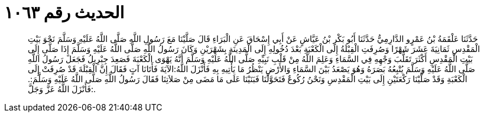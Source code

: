 
= الحديث رقم ١٠٦٣

[quote.hadith]
حَدَّثَنَا عَلْقَمَةُ بْنُ عَمْرٍو الدَّارِمِيُّ حَدَّثَنَا أَبُو بَكْرِ بْنُ عَيَّاشٍ عَنْ أَبِي إِسْحَاقَ عَنِ الْبَرَاءِ قَالَ صَلَّيْنَا مَعَ رَسُولِ اللَّهِ صَلَّى اللَّهُ عَلَيْهِ وَسَلَّمَ نَحْوَ بَيْتِ الْمَقْدِسِ ثَمَانِيَةَ عَشَرَ شَهْرًا وَصُرِفَتِ الْقِبْلَةُ إِلَى الْكَعْبَةِ بَعْدَ دُخُولِهِ إِلَى الْمَدِينَةِ بِشَهْرَيْنِ وَكَانَ رَسُولُ اللَّهِ صَلَّى اللَّهُ عَلَيْهِ وَسَلَّمَ إِذَا صَلَّى إِلَى بَيْتِ الْمَقْدِسِ أَكْثَرَ تَقَلُّبَ وَجْهِهِ فِي السَّمَاءِ وَعَلِمَ اللَّهُ مِنْ قَلْبِ نَبِيِّهِ صَلَّى اللَّهُ عَلَيْهِ وَسَلَّمَ أَنَّهُ يَهْوَى الْكَعْبَةَ فَصَعِدَ جِبْرِيلُ فَجَعَلَ رَسُولُ اللَّهِ صَلَّى اللَّهُ عَلَيْهِ وَسَلَّمَ يُتْبِعُهُ بَصَرَهُ وَهُوَ يَصْعَدُ بَيْنَ السَّمَاءِ وَالأَرْضِ يَنْظُرُ مَا يَأْتِيهِ بِهِ فَأَنْزَلَ اللَّهُ:الآيَةَ فَأَتَانَا آتٍ فَقَالَ إِنَّ الْقِبْلَةَ قَدْ صُرِفَتْ إِلَى الْكَعْبَةِ وَقَدْ صَلَّيْنَا رَكْعَتَيْنِ إِلَى بَيْتِ الْمَقْدِسِ وَنَحْنُ رُكُوعٌ فَتَحَوَّلْنَا فَبَنَيْنَا عَلَى مَا مَضَى مِنْ صَلاَتِنَا فَقَالَ رَسُولُ اللَّهِ صَلَّى اللَّهُ عَلَيْهِ وَسَلَّمَ:. فَأَنْزَلَ اللَّهُ عَزَّ وَجَلَّ:.